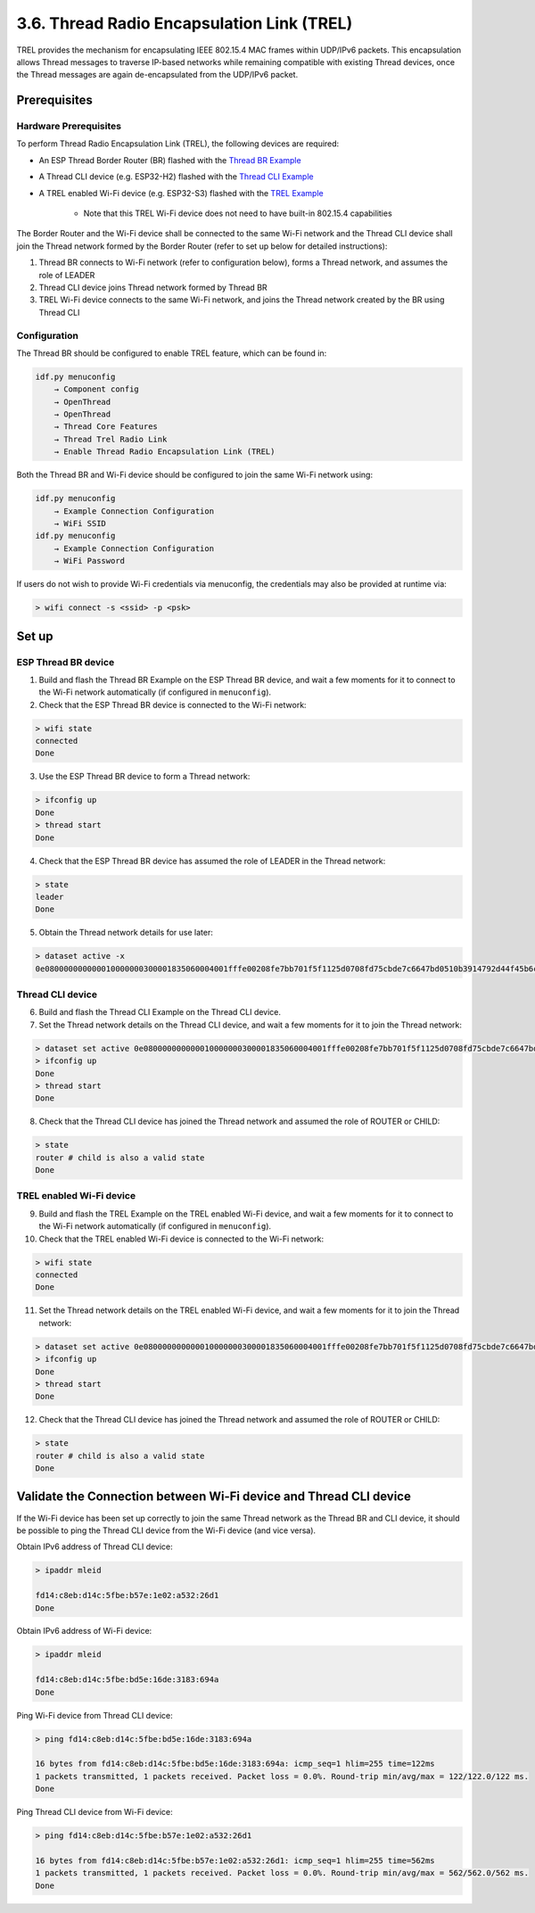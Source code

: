 *******************************************
3.6. Thread Radio Encapsulation Link (TREL)
*******************************************

TREL provides the mechanism for encapsulating IEEE 802.15.4 MAC frames
within UDP/IPv6 packets. This encapsulation allows Thread messages to
traverse IP-based networks while remaining compatible with existing Thread
devices, once the Thread messages are again de-encapsulated from the
UDP/IPv6 packet.

Prerequisites
-------------

Hardware Prerequisites
^^^^^^^^^^^^^^^^^^^^^^

To perform Thread Radio Encapsulation Link (TREL), the following devices are required:

- An ESP Thread Border Router (BR) flashed with the `Thread BR Example <https://github.com/espressif/esp-thread-br/blob/main/examples/basic_thread_border_router/README.md>`_
- A Thread CLI device (e.g. ESP32-H2) flashed with the `Thread CLI Example <https://github.com/espressif/esp-idf/blob/master/examples/openthread/ot_cli/README.md>`_
- A TREL enabled Wi-Fi device (e.g. ESP32-S3) flashed with the `TREL Example <https://github.com/espressif/esp-idf/blob/master/examples/openthread/ot_trel/README.md>`_

    - Note that this TREL Wi-Fi device does not need to have built-in 802.15.4 capabilities

The Border Router and the Wi-Fi device shall be connected to the same Wi-Fi network and 
the Thread CLI device shall join the Thread network formed by the Border Router (refer to set up below for detailed instructions):

1. Thread BR connects to Wi-Fi network (refer to configuration below), forms a Thread network, and assumes the role of LEADER
2. Thread CLI device joins Thread network formed by Thread BR
3. TREL Wi-Fi device connects to the same Wi-Fi network, and joins the Thread network created by the BR using Thread CLI

Configuration
^^^^^^^^^^^^^

The Thread BR should be configured to enable TREL feature, which can be found in:

.. code-block::

    idf.py menuconfig
        → Component config 
        → OpenThread 
        → OpenThread 
        → Thread Core Features 
        → Thread Trel Radio Link 
        → Enable Thread Radio Encapsulation Link (TREL)

Both the Thread BR and Wi-Fi device should be configured to join the same Wi-Fi network using:

.. code-block::

    idf.py menuconfig
        → Example Connection Configuration 
        → WiFi SSID
    idf.py menuconfig
        → Example Connection Configuration 
        → WiFi Password

If users do not wish to provide Wi-Fi credentials via menuconfig, the credentials may also be 
provided at runtime via:

.. code-block::

    > wifi connect -s <ssid> -p <psk>

Set up
------

ESP Thread BR device
^^^^^^^^^^^^^^^^^^^^

1. Build and flash the Thread BR Example on the ESP Thread BR device, and wait a few moments for it to connect to the Wi-Fi network automatically (if configured in ``menuconfig``). 
2. Check that the ESP Thread BR device is connected to the Wi-Fi network:

.. code-block::

    > wifi state
    connected
    Done

3. Use the ESP Thread BR device to form a Thread network: 

.. code-block::

    > ifconfig up
    Done
    > thread start
    Done

4. Check that the ESP Thread BR device has assumed the role of LEADER in the Thread network:

.. code-block::

    > state
    leader
    Done

5. Obtain the Thread network details for use later:

.. code-block::

    > dataset active -x
    0e080000000000010000000300001835060004001fffe00208fe7bb701f5f1125d0708fd75cbde7c6647bd0510b3914792d44f45b6c7d76eb9306eec94030f4f70656e5468726561642d35383332010258320410e35c581af5029b054fc904a24c2b27700c0402a0fff8

Thread CLI device
^^^^^^^^^^^^^^^^^

6. Build and flash the Thread CLI Example on the Thread CLI device. 
7. Set the Thread network details on the Thread CLI device, and wait a few moments for it to join the Thread network:

.. code-block::

    > dataset set active 0e080000000000010000000300001835060004001fffe00208fe7bb701f5f1125d0708fd75cbde7c6647bd0510b3914792d44f45b6c7d76eb9306eec94030f4f70656e5468726561642d35383332010258320410e35c581af5029b054fc904a24c2b27700c0402a0fff8
    > ifconfig up
    Done
    > thread start
    Done

8. Check that the Thread CLI device has joined the Thread network and assumed the role of ROUTER or CHILD:

.. code-block::

    > state
    router # child is also a valid state
    Done

TREL enabled Wi-Fi device
^^^^^^^^^^^^^^^^^^^^^^^^^

9. Build and flash the TREL Example on the TREL enabled Wi-Fi device, and wait a few moments for it to connect to the Wi-Fi network automatically (if configured in ``menuconfig``). 
10. Check that the TREL enabled Wi-Fi device is connected to the Wi-Fi network:

.. code-block::

    > wifi state
    connected
    Done

11. Set the Thread network details on the TREL enabled Wi-Fi device, and wait a few moments for it to join the Thread network:

.. code-block::

    > dataset set active 0e080000000000010000000300001835060004001fffe00208fe7bb701f5f1125d0708fd75cbde7c6647bd0510b3914792d44f45b6c7d76eb9306eec94030f4f70656e5468726561642d35383332010258320410e35c581af5029b054fc904a24c2b27700c0402a0fff8
    > ifconfig up
    Done
    > thread start
    Done

12. Check that the Thread CLI device has joined the Thread network and assumed the role of ROUTER or CHILD:

.. code-block::

    > state
    router # child is also a valid state
    Done

Validate the Connection between Wi-Fi device and Thread CLI device
------------------------------------------------------------------

If the Wi-Fi device has been set up correctly to join the same Thread network as the Thread BR 
and CLI device, it should be possible to ping the Thread CLI device from the Wi-Fi device (and 
vice versa). 

Obtain IPv6 address of Thread CLI device:

.. code-block::

    > ipaddr mleid

    fd14:c8eb:d14c:5fbe:b57e:1e02:a532:26d1
    Done

Obtain IPv6 address of Wi-Fi device:

.. code-block::

    > ipaddr mleid

    fd14:c8eb:d14c:5fbe:bd5e:16de:3183:694a
    Done

Ping Wi-Fi device from Thread CLI device:

.. code-block::

    > ping fd14:c8eb:d14c:5fbe:bd5e:16de:3183:694a

    16 bytes from fd14:c8eb:d14c:5fbe:bd5e:16de:3183:694a: icmp_seq=1 hlim=255 time=122ms
    1 packets transmitted, 1 packets received. Packet loss = 0.0%. Round-trip min/avg/max = 122/122.0/122 ms.
    Done

Ping Thread CLI device from Wi-Fi device:

.. code-block::

    > ping fd14:c8eb:d14c:5fbe:b57e:1e02:a532:26d1

    16 bytes from fd14:c8eb:d14c:5fbe:b57e:1e02:a532:26d1: icmp_seq=1 hlim=255 time=562ms
    1 packets transmitted, 1 packets received. Packet loss = 0.0%. Round-trip min/avg/max = 562/562.0/562 ms.
    Done

